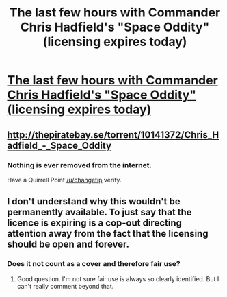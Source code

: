 #+TITLE: The last few hours with Commander Chris Hadfield's "Space Oddity" (licensing expires today)

* [[https://www.youtube.com/watch?v=KaOC9danxNo][The last few hours with Commander Chris Hadfield's "Space Oddity" (licensing expires today)]]
:PROPERTIES:
:Author: mycroftxxx42
:Score: 3
:DateUnix: 1400030176.0
:DateShort: 2014-May-14
:END:

** [[http://thepiratebay.se/torrent/10141372/Chris_Hadfield_-_Space_Oddity]]
:PROPERTIES:
:Author: erwgv3g34
:Score: 7
:DateUnix: 1400039454.0
:DateShort: 2014-May-14
:END:

*** Nothing is ever removed from the internet.

Have a Quirrell Point [[/u/changetip]] verify.
:PROPERTIES:
:Author: trifith
:Score: 2
:DateUnix: 1400078680.0
:DateShort: 2014-May-14
:END:


** I don't understand why this wouldn't be permanently available. To just say that the licence is expiring is a cop-out directing attention away from the fact that the licensing should be open and forever.
:PROPERTIES:
:Author: MoralRelativity
:Score: 1
:DateUnix: 1400047506.0
:DateShort: 2014-May-14
:END:

*** Does it not count as a cover and therefore fair use?
:PROPERTIES:
:Author: AlphaLima
:Score: 0
:DateUnix: 1400049631.0
:DateShort: 2014-May-14
:END:

**** Good question. I'm not sure fair use is always so clearly identified. But I can't really comment beyond that.
:PROPERTIES:
:Author: MoralRelativity
:Score: 1
:DateUnix: 1400063830.0
:DateShort: 2014-May-14
:END:
